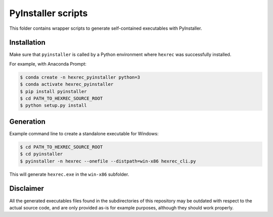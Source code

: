 *******************
PyInstaller scripts
*******************

This folder contains wrapper scripts to generate self-contained executables
with PyInstaller.


Installation
============

Make sure that ``pyinstaller`` is called by a Python environment where
``hexrec`` was successfully installed.

For example, with Anaconda Prompt:

.. code-block:: sh

    $ conda create -n hexrec_pyinstaller python=3
    $ conda activate hexrec_pyinstaller
    $ pip install pyinstaller
    $ cd PATH_TO_HEXREC_SOURCE_ROOT
    $ python setup.py install


Generation
==========

Example command line to create a standalone executable for Windows:

.. code-block:: sh

    $ cd PATH_TO_HEXREC_SOURCE_ROOT
    $ cd pyinstaller
    $ pyinstaller -n hexrec --onefile --distpath=win-x86 hexrec_cli.py

This will generate ``hexrec.exe`` in the ``win-x86`` subfolder.


Disclaimer
==========

All the generated executables files found in the subdirectories of this
repository may be outdated with respect to the actual source code, and are only
provided as-is for example purposes, although they should work properly.
